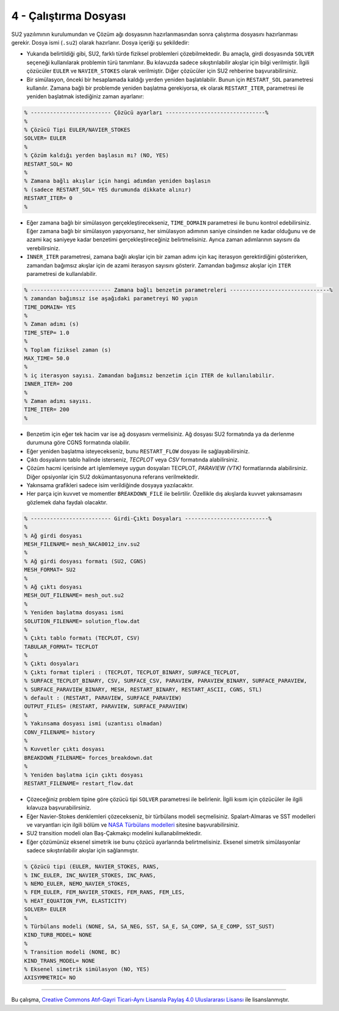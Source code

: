 **********************
4 - Çalıştırma Dosyası
**********************
SU2 yazılımının kurulumundan ve Çözüm ağı dosyasının hazırlanmasından sonra
çalıştırma dosyasını hazırlanması gerekir. Dosya ismi (``.su2``) olarak 
hazırlanır. Dosya içeriği şu şekildedir:

* Yukarıda belirtildiği gibi, SU2, farklı türde fiziksel problemleri 
  çözebilmektedir. Bu amaçla, girdi dosyasında ``SOLVER`` seçeneği kullanılarak
  problemin türü tanımlanır. Bu kılavuzda sadece sıkıştırılabilir akışlar için
  bilgi verilmiştir. İlgili çözücüler ``EULER`` ve ``NAVIER_STOKES`` olarak 
  verilmiştir. Diğer çözücüler için SU2 rehberine başvurabilirsiniz.
* Bir simülasyon, önceki bir hesaplamada kaldığı yerden yeniden başlatılabilir.
  Bunun için ``RESTART_SOL`` parametresi kullanılır. Zamana bağlı bir problemde
  yeniden başlatma gerekiyorsa, ek olarak ``RESTART_ITER``, parametresi ile 
  yeniden başlatmak istediğiniz zaman ayarlanır:

.. code-block:: text
   
   % ------------------------- Çözücü ayarları -------------------------------%
   %
   % Çözücü Tipi EULER/NAVIER_STOKES 
   SOLVER= EULER
   %
   % Çözüm kaldığı yerden başlasın mı? (NO, YES)
   RESTART_SOL= NO
   %
   % Zamana bağlı akışlar için hangi adımdan yeniden başlasın 
   % (sadece RESTART_SOL= YES durumunda dikkate alınır)
   RESTART_ITER= 0
   %

* Eğer zamana bağlı bir simülasyon gerçekleştirecekseniz, ``TIME_DOMAIN`` 
  parametresi ile bunu kontrol edebilirsiniz. Eğer zamana bağlı bir simülasyon
  yapıyorsanız, her simülasyon adımının saniye cinsinden ne kadar olduğunu ve
  de azami kaç saniyeye kadar benzetimi gerçekleştireceğiniz belirtmelisiniz. 
  Ayrıca zaman adımlarının sayısını da verebilirsiniz.
* ``INNER_ITER`` parametresi, zamana bağlı akışlar için bir zaman adımı için 
  kaç iterasyon gerektirdiğini gösterirken, zamandan bağımsız akışlar için de 
  azami iterasyon sayısını gösterir. Zamandan bağımsız akışlar için ``ITER`` 
  parametresi de kullanılabilir.

.. code-block:: text

   % ------------------------- Zamana bağlı benzetim parametreleri -------------------------------%
   % zamandan bağımsız ise aşağıdaki parametreyi NO yapın
   TIME_DOMAIN= YES
   %
   % Zaman adımı (s)
   TIME_STEP= 1.0
   %
   % Toplam fiziksel zaman (s)
   MAX_TIME= 50.0
   %
   % iç iterasyon sayısı. Zamandan bağımsız benzetim için ITER de kullanılabilir. 
   INNER_ITER= 200
   %
   % Zaman adımı sayısı.
   TIME_ITER= 200
   %

* Benzetim için eğer tek hacim var ise ağ dosyasını vermelisiniz. Ağ dosyası 
  SU2 formatında ya da derlenme durumuna göre CGNS formatında olabilir.
* Eğer yeniden başlatma isteyecekseniz, bunu ``RESTART_FLOW`` dosyası ile 
  sağlayabilirsiniz.
* Çıktı dosyalarını tablo halinde isterseniz, *TECPLOT* veya *CSV* formatında
  alabilirsiniz.
* Çözüm hacmi içerisinde art işlemlemeye uygun dosyaları TECPLOT, *PARAVIEW 
  (VTK)* formatlarında alabilirsiniz. Diğer opsiyonlar için SU2 
  dokümantasyonuna referans verilmektedir. 
* Yakınsama grafikleri sadece isim verildiğinde dosyaya yazılacaktır.
* Her parça için kuvvet ve momentler ``BREAKDOWN_FILE`` ile belirtilir. 
  Özellikle dış akışlarda kuvvet yakınsamasını gözlemek daha faydalı olacaktır.

.. code-block:: text

   % ------------------------- Girdi-Çıktı Dosyaları --------------------------%
   %
   % Ağ girdi dosyası
   MESH_FILENAME= mesh_NACA0012_inv.su2
   %
   % Ağ girdi dosyası formatı (SU2, CGNS)
   MESH_FORMAT= SU2
   %
   % Ağ çıktı dosyası
   MESH_OUT_FILENAME= mesh_out.su2
   %
   % Yeniden başlatma dosyası ismi
   SOLUTION_FILENAME= solution_flow.dat
   %
   % Çıktı tablo formatı (TECPLOT, CSV)
   TABULAR_FORMAT= TECPLOT
   %
   % Çıktı dosyaları
   % Çıktı format tipleri : (TECPLOT, TECPLOT_BINARY, SURFACE_TECPLOT,
   % SURFACE_TECPLOT_BINARY, CSV, SURFACE_CSV, PARAVIEW, PARAVIEW_BINARY, SURFACE_PARAVIEW,
   % SURFACE_PARAVIEW_BINARY, MESH, RESTART_BINARY, RESTART_ASCII, CGNS, STL)
   % default : (RESTART, PARAVIEW, SURFACE_PARAVIEW)
   OUTPUT_FILES= (RESTART, PARAVIEW, SURFACE_PARAVIEW)
   %
   % Yakınsama dosyası ismi (uzantısı olmadan)
   CONV_FILENAME= history
   %
   % Kuvvetler çıktı dosyası 
   BREAKDOWN_FILENAME= forces_breakdown.dat
   %
   % Yeniden başlatma için çıktı dosyası
   RESTART_FILENAME= restart_flow.dat

* Çözeceğiniz problem tipine göre çözücü tipi ``SOLVER`` parametresi ile 
  belirlenir. İlgili kısım için çözücüler ile ilgili kılavuza 
  başvurabilirsiniz.
* Eğer Navier-Stokes denklemleri çözecekseniz, bir türbülans modeli 
  seçmelisiniz. Spalart-Almaras ve SST modelleri ve varyantları için ilgili 
  bölüm ve `NASA Türbülans modelleri`_ sitesine başvurabilirsiniz.
* SU2 transition modeli olan Baş-Çakmakçı modelini kullanabilmektedir. 
* Eğer çözümünüz eksenel simetrik ise bunu çözücü ayarlarında belirtmelisiniz. 
  Eksenel simetrik simülasyonlar sadece sıkıştırılabilir akışlar için 
  sağlanmıştır.

.. code-block:: text

   % Çözücü tipi (EULER, NAVIER_STOKES, RANS,
   % INC_EULER, INC_NAVIER_STOKES, INC_RANS,
   % NEMO_EULER, NEMO_NAVIER_STOKES,
   % FEM_EULER, FEM_NAVIER_STOKES, FEM_RANS, FEM_LES,
   % HEAT_EQUATION_FVM, ELASTICITY)
   SOLVER= EULER
   %
   % Türbülans modeli (NONE, SA, SA_NEG, SST, SA_E, SA_COMP, SA_E_COMP, SST_SUST)
   KIND_TURB_MODEL= NONE
   %
   % Transition modeli (NONE, BC)
   KIND_TRANS_MODEL= NONE
   % Eksenel simetrik simülasyon (NO, YES)
   AXISYMMETRIC= NO


----------

|CreativeCommonsLicense| Bu çalışma,  `Creative Commons Atıf-Gayri 
Ticari-Aynı Lisansla Paylaş 4.0 Uluslararası Lisansı`_ ile lisanslanmıştır.
       
.. _Creative Commons Atıf-Gayri Ticari-Aynı Lisansla Paylaş 4.0 Uluslararası Lisansı: http://creativecommons.org/licenses/by-nc-sa/4.0/
.. |CreativeCommonsLicense| image:: https://i.creativecommons.org/l/by-nc-sa/4.0/88x31.png
.. _NASA Türbülans modelleri: https://turbmodels.larc.nasa.gov